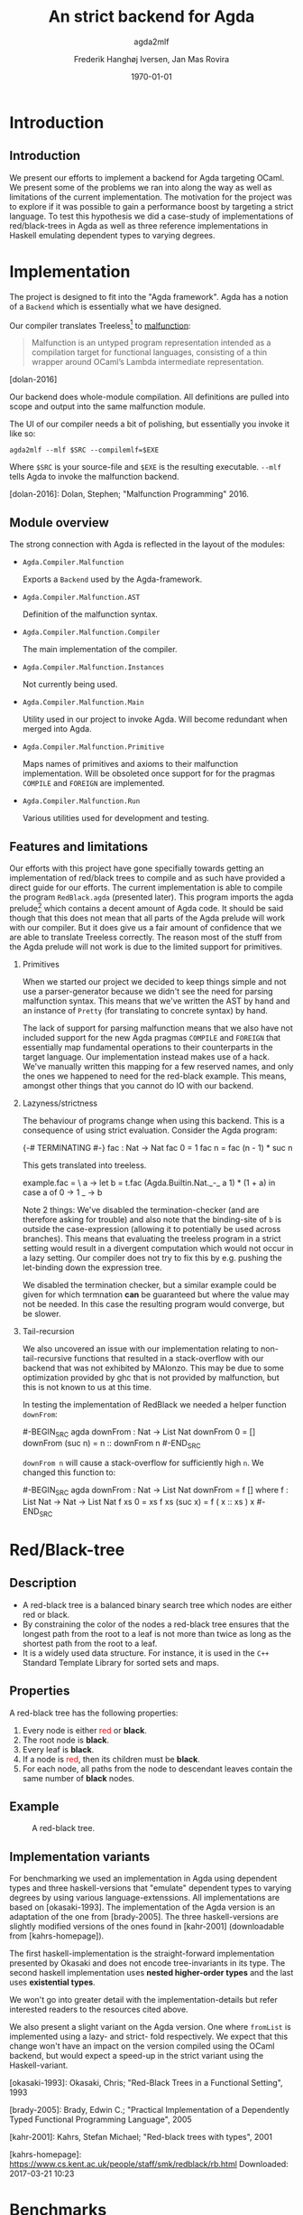#+BEAMER_THEME: default
#+BEAMER_COLOR_THEME: default
#+TITLE: An strict backend for Agda
#+SUBTITLE: agda2mlf
#+AUTHOR: Frederik Hanghøj Iversen, Jan Mas Rovira
#+OPTIONS: H:2
#+DATE: \today

* Introduction
  # Describe design-considerations and challenges and limitations (backlog)
** Introduction
   We present our efforts to implement a backend for Agda targeting OCaml. We
   present some of the problems we ran into along the way as well as limitations
   of the current implementation. The motivation for the project was to explore
   if it was possible to gain a performance boost by targeting a strict
   language. To test this hypothesis we did a case-study of implementations of
   red/black-trees in Agda as well as three reference implementations in Haskell
   emulating dependent types to varying degrees.

   # TODO: explain what available backends there are (Malonzo, js)
* Implementation
  The project is designed to fit into the "Agda framework". Agda has a notion of
  a =Backend= which is essentially what we have designed.

  Our compiler translates Treeless[fn::Treeless is an intermediate representation of Agda.] to [[https://github.com/stedolan/malfunction][malfunction]]:

  #+BEGIN_QUOTE
  Malfunction is an untyped program representation intended as a compilation
  target for functional languages, consisting of a thin wrapper around OCaml’s
  Lambda intermediate representation.
  #+END_QUOTE [dolan-2016]

  Our backend does whole-module compilation. All definitions are pulled into
  scope and output into the same malfunction module.

  The UI of our compiler needs a bit of polishing, but essentially you invoke it
  like so:

  #+BEGIN_EXAMPLE
  agda2mlf --mlf $SRC --compilemlf=$EXE
  #+END_EXAMPLE

  Where =$SRC= is your source-file and =$EXE= is the resulting executable.
  =--mlf= tells Agda to invoke the malfunction backend.

  [dolan-2016]: Dolan, Stephen; "Malfunction Programming" 2016.

  # Describe design-considerations and challenges and limitations (backlog)
** Module overview

   The strong connection with Agda is reflected in the layout of the modules:

  * =Agda.Compiler.Malfunction=

    Exports a =Backend= used by the Agda-framework.

  * =Agda.Compiler.Malfunction.AST=

    Definition of the malfunction syntax.

  * =Agda.Compiler.Malfunction.Compiler=

    The main implementation of the compiler.

  * =Agda.Compiler.Malfunction.Instances=

    Not currently being used.

  * =Agda.Compiler.Malfunction.Main=

    Utility used in our project to invoke Agda. Will become redundant when merged into Agda.

  * =Agda.Compiler.Malfunction.Primitive=

    Maps names of primitives and axioms to their malfunction implementation.
    Will be obsoleted once support for for the pragmas =COMPILE= and =FOREIGN=
    are implemented.

  * =Agda.Compiler.Malfunction.Run=

    Various utilities used for development and testing.

** Features and limitations
   Our efforts with this project have gone specifially towards getting an
   implementation of red/black trees to compile and as such have provided a
   direct guide for our efforts. The current implementation is able to compile
   the program =RedBlack.agda= (presented later). This program imports the agda
   prelude[fn::https://github.com/UlfNorell/agda-prelude] which contains a decent amount of Agda code. It should be said
   though that this does not mean that all parts of the Agda prelude will work
   with our compiler. But it does give us a fair amount of
   confidence that we are able to translate Treeless correctly. The reason most
   of the stuff from the Agda prelude will not work is due to the limited
   support for primitives.

*** Primitives
   When we started our project we decided to keep things simple and not use a
   parser-generator because we didn't see the need for parsing malfunction
   syntax. This means that we've written the AST by hand and an instance of
   =Pretty= (for translating to concrete syntax) by hand.

   The lack of support for parsing malfunction means that we also have not
   included support for the new Agda pragmas =COMPILE= and =FOREIGN= that
   essentially map fundamental operations to their counterparts in the target
   language. Our implementation instead makes use of a hack. We've manually
   written this mapping for a few reserved names, and only the ones we happened
   to need for the red-black example. This means, amongst other things that you
   cannot do IO with our backend.

*** Lazyness/strictness
    The behaviour of programs change when using this backend. This is a
    consequence of using strict evaluation. Consider the Agda program:

    #+BEGIN_SRC agda
    {-# TERMINATING #-}
    fac : Nat -> Nat
    fac 0 = 1
    fac n = fac (n - 1) * suc n
    #+BEGIN_SRC

    This gets translated into treeless.

    #+BEGIN_SRC treeless
    example.fac =
      \ a →
        let b = t.fac (Agda.Builtin.Nat._-_ a 1) * (1 + a) in
        case a of
          0 → 1
          _ → b
    #+BEGIN_SRC

    Note 2 things: We've disabled the termination-checker (and are therefore
    asking for trouble) and also note that the binding-site of =b= is outside
    the case-expression (allowing it to potentially be used across branches).
    This means that evaluating the treeless program in a strict setting would result in
    a divergent computation which would not occur in a lazy setting. Our
    compiler does not try to fix this by e.g. pushing the let-binding down the
    expression tree.

    We disabled the termination checker, but a similar example could be given
    for which termnation *can* be guaranteed but where the value may not be
    needed. In this case the resulting program would converge, but be slower.
    # TODO: add converving example
*** Tail-recursion
    We also uncovered an issue with our implementation relating to non-
    tail-recursive functions that resulted in a stack-overflow with our backend
    that was not exhibited by MAlonzo. This may be due to some optimization
    provided by ghc that is not provided by malfunction, but this is not known
    to us at this time.

    In testing the implementation of RedBlack we needed a helper function =downFrom=:

    #-BEGIN_SRC agda
    downFrom : Nat -> List Nat
    downFrom 0       = []
    downFrom (suc n) = n :: downFrom n
    #-END_SRC

    =downFrom n= will cause a stack-overflow for sufficiently high =n=. We
    changed this function to:

    #-BEGIN_SRC agda
    downFrom : Nat -> List Nat
    downFrom = f []
      where
        f : List Nat -> Nat -> List Nat
        f xs 0 = xs
        f xs (suc x) = f ( x :: xs ) x
    #-END_SRC


* Red/Black-tree
** Description
   * A red-black tree is a balanced binary search tree which nodes are either red
     or black.
   * By constraining the color of the nodes a red-black tree ensures
     that the longest path from the root to a leaf is not more than twice as long
     as the shortest path from the root to a leaf.
   * It is a widely used data structure. For instance, it is used in the =C++=
     Standard Template Library for sorted sets and maps.
** Properties
    A red-black tree has the following properties:
    1. Every node is either \textcolor{red}{red} or \textbf{black}.
    2. The root node is \textbf{black}.
    3. Every leaf is \textbf{black}.
    4. If a node is \textcolor{red}{red}, then its children must be \textbf{black}.
    5. For each node, all paths from the node to descendant leaves contain the
       same number of \textbf{black} nodes.
** Example
    #+ATTR_LATEX: :width \textwidth :float
    #+CAPTION: A red-black tree.
    #+NAME:   fig:redblack
    [[./img/redblack.png]]

** Implementation variants
   # TODO: think a better title
   For benchmarking we used an implementation in Agda using dependent types and
   three haskell-versions that "emulate" dependent types to varying degrees by
   using various language-extenssions. All implementations are based on
   [okasaki-1993]. The implementation of the Agda version is an adaptation of
   the one from [brady-2005]. The three haskell-versions are slightly modified
   versions of the ones found in [kahr-2001] (downloadable from
   [kahrs-homepage]).

   The first haskell-implementation is the straight-forward implementation
   presented by Okasaki and does not encode tree-invariants in its type. The
   second haskell implementation uses *nested higher-order types* and the last
   uses *existential types*.

   We won't go into greater detail with the implementation-details but refer
   interested readers to the resources cited above.

   We also present a slight variant on the Agda version. One where =fromList= is
   implemented using a lazy- and strict- fold respectively. We expect that this
   change won't have an impact on the version compiled using the OCaml backend,
   but would expect a speed-up in the strict variant using the Haskell-variant.

   [okasaki-1993]:   Okasaki, Chris; "Red-Black Trees in a Functional Setting", 1993

   [brady-2005]:     Brady, Edwin C.; "Practical Implementation of a Dependently
                     Typed Functional Programming Language", 2005

   [kahr-2001]:      Kahrs, Stefan Michael; "Red-black trees with types", 2001

   [kahrs-homepage]: https://www.cs.kent.ac.uk/people/staff/smk/redblack/rb.html
                     Downloaded: 2017-03-21 10:23

* Benchmarks
  For our benchmarks we tested the following variants:

  * An Agda implementation using a lazy   fold compiled to Haskell
  * An Agda implementation using a strict fold compiled to Haskell
  * An Agda implementation using a lazy   fold compiled to OCaml
  * An Agda implementation using a strict fold compiled to OCaml
  * A Haskell implementation
  * A Haskell implementation using nested higher-order types
  * A Haskell implementation using existential types

  We also varied; 1) the length of the list and 2) the sorted-ness of the lists
  (sorted, reversed, randomized).
  # TODO: talk about the blumblubshub TODO: talk about CPP TODO: talk about how
  # sortedness effects the performance. In the random case the MAlonzo backend performs worse.

  # WARNING HYPOTHESIS:
  We can see that the OCaml backend versions have a very similar
  performance[fn::In fact, we know that they compile to the same program. See
  section [[sec:discussion]]] characteristics, and we can further see that they
  perform similarly to the Haskell version with a strict fold.

  # TODO: revise
  Quite surprisingly the Haskell versions all perform worse than the Agda
  implementation. We suspect this may be an issue with the implementations, but
  we can't explain this.

  # TODO: Incorporate:
  # Looking at the profiler output we see that =fromList= accounts for ~95% of
  # the execution time. We don't have the luxury of inspecting this value in the
  # Agda-implementations but we expect that it's similar.

* Discussion
  #+NAME: sec:discussion

  # TODO: clarify
  The difference in implementation of the lazy- and strict-versions of the
  red/black-algorithm in Agda boils down to the addition of a single character.
  So in this example writing a more strict and better performing immplementation
  using the Haskell backend requires a trivial change. Of course identifying
  where to use and where not to use strictness in a lazy setting may not be as
  easy as in this case.

  Compiling to a language with strict call-semantics means that "adding
  strictness" should have close to no impact on the resulting program, and
  indeed we implemented =seq= like so:

  #-BEGIN_EXAMPLE
  seq _ a = a
  #-END_EXAMPLE

  Strictness forced us to reformulate parts of the program to avoid a
  stack-overflow when constructing the red-black tree. Similarly we explicitly
  added a strict fold to gain a performance boost when using the MAlonzo
  backend. This highlights that there are different things to be aware of
  depending on which call-semantics you are writing a program for. We also
  conclude that the example illustrates the benefit of using strict evaluation
  but also that it may be easy to achieve similar effects using the MAlonzo
  backend.

  As we've already mentioned our compiler suffers from some limitations due to
  lack of support for mapping primitives to the host-languages. This means that
  there are features that we've not been able to compare but at least in the
  case of the red/black-algorithm we've shown that compiling using the
  Malfunction backend generates roughly twice as fast a program than using the
  MAlonzo backend.
  # TODO: revise 'twice as fast' claim

* Perspectives
  # What further work could be done?
  Further effort should be put into figuring out why the haskell implementations
  are running so slowly.

  Further work should be put into figuring out why we get a stack-overflow when
  using =foldr=.

  Benchmark other algorithms.

  In our backlog for the compiler we have the following things:

  * Support for =COMPILE= and =FOREGIN= pragma.
  * Merge codebase into Agda

* Conclusion
  We have presented our work with implementing a new backend
